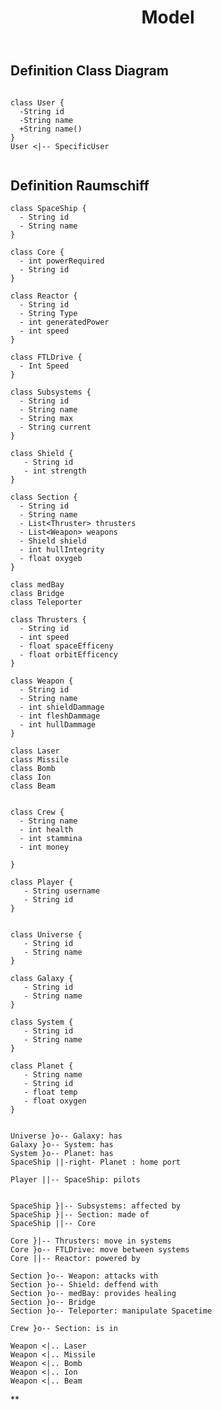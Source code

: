 #+TITLE: Model

** Definition Class Diagram
#+BEGIN_SRC plantuml :file example.svg

class User {
  -String id
  -String name
  +String name()
}
User <|-- SpecificUser

#+END_SRC

#+RESULTS:
[[file:example.svg]]

** Definition Raumschiff
#+BEGIN_SRC plantuml :file raumschiff.png
class SpaceShip {
  - String id
  - String name
}

class Core {
  - int powerRequired
  - String id
}

class Reactor {
  - String id
  - String Type
  - int generatedPower
  - int speed
}

class FTLDrive {
  - Int Speed
}

class Subsystems {
  - String id
  - String name
  - String max
  - String current
}

class Shield {
   - String id
   - int strength
}

class Section {
  - String id
  - String name
  - List<Thruster> thrusters
  - List<Weapon> weapons
  - Shield shield
  - int hullIntegrity
  - float oxygeb
}

class medBay
class Bridge
class Teleporter

class Thrusters {
  - String id
  - int speed
  - float spaceEfficeny
  - float orbitEfficency
}

class Weapon {
  - String id
  - String name
  - int shieldDammage
  - int fleshDammage
  - int hullDammage
}

class Laser
class Missile
class Bomb
class Ion
class Beam


class Crew {
  - String name
  - int health
  - int stammina
  - int money

}

class Player {
   - String username
   - String id
}


class Universe {
   - String id
   - String name
}

class Galaxy {
   - String id
   - String name
}

class System {
   - String id
   - String name
}

class Planet {
   - String name
   - String id
   - float temp
   - float oxygen
}


Universe }o-- Galaxy: has
Galaxy }o-- System: has
System }o-- Planet: has
SpaceShip ||-right- Planet : home port

Player ||-- SpaceShip: pilots


SpaceShip }|-- Subsystems: affected by
SpaceShip }|-- Section: made of
SpaceShip ||-- Core

Core }|-- Thrusters: move in systems
Core }o-- FTLDrive: move between systems
Core ||-- Reactor: powered by

Section }o-- Weapon: attacks with
Section }o-- Shield: deffend with
Section }o-- medBay: provides healing
Section }o-- Bridge
Section }o-- Teleporter: manipulate Spacetime

Crew }o-- Section: is in

Weapon <|.. Laser
Weapon <|.. Missile
Weapon <|.. Bomb
Weapon <|.. Ion
Weapon <|.. Beam
#+END_SRC

#+RESULTS:
[[file:raumschiff.png]]

**
